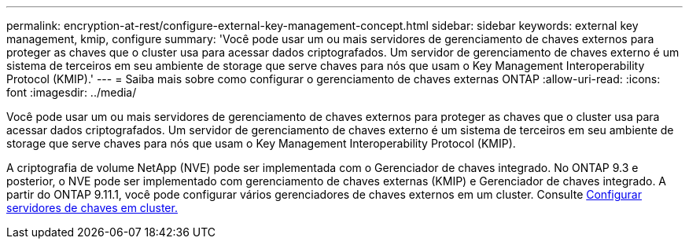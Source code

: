 ---
permalink: encryption-at-rest/configure-external-key-management-concept.html 
sidebar: sidebar 
keywords: external key management, kmip, configure 
summary: 'Você pode usar um ou mais servidores de gerenciamento de chaves externos para proteger as chaves que o cluster usa para acessar dados criptografados. Um servidor de gerenciamento de chaves externo é um sistema de terceiros em seu ambiente de storage que serve chaves para nós que usam o Key Management Interoperability Protocol (KMIP).' 
---
= Saiba mais sobre como configurar o gerenciamento de chaves externas ONTAP
:allow-uri-read: 
:icons: font
:imagesdir: ../media/


[role="lead"]
Você pode usar um ou mais servidores de gerenciamento de chaves externos para proteger as chaves que o cluster usa para acessar dados criptografados. Um servidor de gerenciamento de chaves externo é um sistema de terceiros em seu ambiente de storage que serve chaves para nós que usam o Key Management Interoperability Protocol (KMIP).

A criptografia de volume NetApp (NVE) pode ser implementada com o Gerenciador de chaves integrado. No ONTAP 9.3 e posterior, o NVE pode ser implementado com gerenciamento de chaves externas (KMIP) e Gerenciador de chaves integrado. A partir do ONTAP 9.11.1, você pode configurar vários gerenciadores de chaves externos em um cluster. Consulte xref:configure-cluster-key-server-task.html[Configurar servidores de chaves em cluster.]
